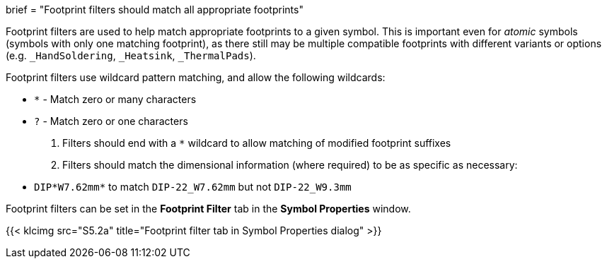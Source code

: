 +++
brief = "Footprint filters should match all appropriate footprints"
+++

Footprint filters are used to help match appropriate footprints to a given symbol. This is important even for _atomic_ symbols (symbols with only one matching footprint), as there still may be multiple compatible footprints with different variants or options (e.g. `_HandSoldering`, `_Heatsink`, `_ThermalPads`).

Footprint filters use wildcard pattern matching, and allow the following wildcards:

* `*` - Match zero or many characters
* `?` - Match zero or one characters

1. Filters should end with a `*` wildcard to allow matching of modified footprint suffixes
1. Filters should match the dimensional information (where required) to be as specific as necessary:
* `DIP*W7.62mm*` to match `DIP-22_W7.62mm` but not `DIP-22_W9.3mm`

Footprint filters can be set in the *Footprint Filter* tab in the *Symbol Properties* window.

{{< klcimg src="S5.2a" title="Footprint filter tab in Symbol Properties dialog" >}}